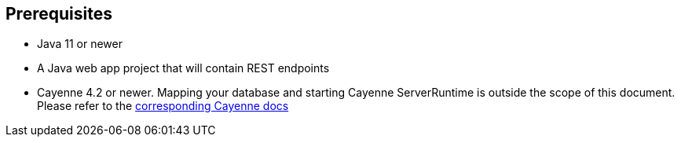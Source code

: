 == Prerequisites

* Java 11 or newer
* A Java web app project that will contain REST endpoints
* Cayenne 4.2 or newer. Mapping your database and starting Cayenne
  ServerRuntime is outside the scope of this document. Please refer to the
  http://cayenne.apache.org/docs/4.2/cayenne-guide/[corresponding Cayenne docs]

